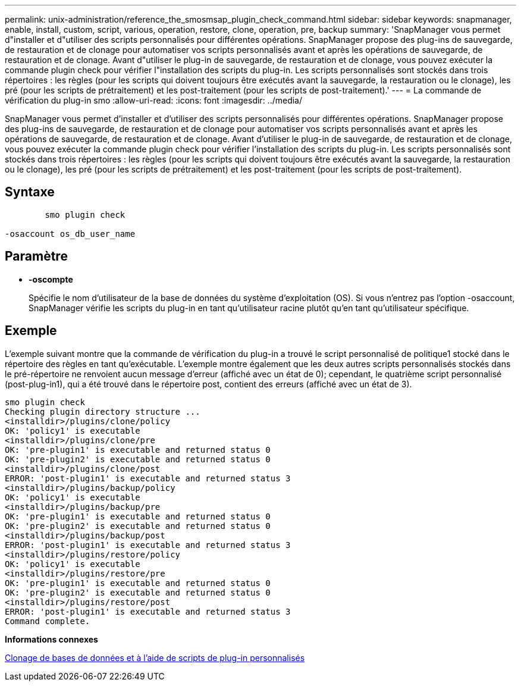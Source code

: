 ---
permalink: unix-administration/reference_the_smosmsap_plugin_check_command.html 
sidebar: sidebar 
keywords: snapmanager, enable, install, custom, script, various, operation, restore, clone, operation, pre, backup 
summary: 'SnapManager vous permet d"installer et d"utiliser des scripts personnalisés pour différentes opérations. SnapManager propose des plug-ins de sauvegarde, de restauration et de clonage pour automatiser vos scripts personnalisés avant et après les opérations de sauvegarde, de restauration et de clonage. Avant d"utiliser le plug-in de sauvegarde, de restauration et de clonage, vous pouvez exécuter la commande plugin check pour vérifier l"installation des scripts du plug-in. Les scripts personnalisés sont stockés dans trois répertoires : les règles (pour les scripts qui doivent toujours être exécutés avant la sauvegarde, la restauration ou le clonage), les pré (pour les scripts de prétraitement) et les post-traitement (pour les scripts de post-traitement).' 
---
= La commande de vérification du plug-in smo
:allow-uri-read: 
:icons: font
:imagesdir: ../media/


[role="lead"]
SnapManager vous permet d'installer et d'utiliser des scripts personnalisés pour différentes opérations. SnapManager propose des plug-ins de sauvegarde, de restauration et de clonage pour automatiser vos scripts personnalisés avant et après les opérations de sauvegarde, de restauration et de clonage. Avant d'utiliser le plug-in de sauvegarde, de restauration et de clonage, vous pouvez exécuter la commande plugin check pour vérifier l'installation des scripts du plug-in. Les scripts personnalisés sont stockés dans trois répertoires : les règles (pour les scripts qui doivent toujours être exécutés avant la sauvegarde, la restauration ou le clonage), les pré (pour les scripts de prétraitement) et les post-traitement (pour les scripts de post-traitement).



== Syntaxe

[listing]
----

        smo plugin check

-osaccount os_db_user_name
----


== Paramètre

* *-oscompte*
+
Spécifie le nom d'utilisateur de la base de données du système d'exploitation (OS). Si vous n'entrez pas l'option -osaccount, SnapManager vérifie les scripts du plug-in en tant qu'utilisateur racine plutôt qu'en tant qu'utilisateur spécifique.





== Exemple

L'exemple suivant montre que la commande de vérification du plug-in a trouvé le script personnalisé de politique1 stocké dans le répertoire des règles en tant qu'exécutable. L'exemple montre également que les deux autres scripts personnalisés stockés dans le pré-répertoire ne renvoient aucun message d'erreur (affiché avec un état de 0); cependant, le quatrième script personnalisé (post-plug-in1), qui a été trouvé dans le répertoire post, contient des erreurs (affiché avec un état de 3).

[listing]
----
smo plugin check
Checking plugin directory structure ...
<installdir>/plugins/clone/policy
OK: 'policy1' is executable
<installdir>/plugins/clone/pre
OK: 'pre-plugin1' is executable and returned status 0
OK: 'pre-plugin2' is executable and returned status 0
<installdir>/plugins/clone/post
ERROR: 'post-plugin1' is executable and returned status 3
<installdir>/plugins/backup/policy
OK: 'policy1' is executable
<installdir>/plugins/backup/pre
OK: 'pre-plugin1' is executable and returned status 0
OK: 'pre-plugin2' is executable and returned status 0
<installdir>/plugins/backup/post
ERROR: 'post-plugin1' is executable and returned status 3
<installdir>/plugins/restore/policy
OK: 'policy1' is executable
<installdir>/plugins/restore/pre
OK: 'pre-plugin1' is executable and returned status 0
OK: 'pre-plugin2' is executable and returned status 0
<installdir>/plugins/restore/post
ERROR: 'post-plugin1' is executable and returned status 3
Command complete.
----
*Informations connexes*

xref:task_cloning_databases_and_using_custom_plugin_scripts.adoc[Clonage de bases de données et à l'aide de scripts de plug-in personnalisés]
